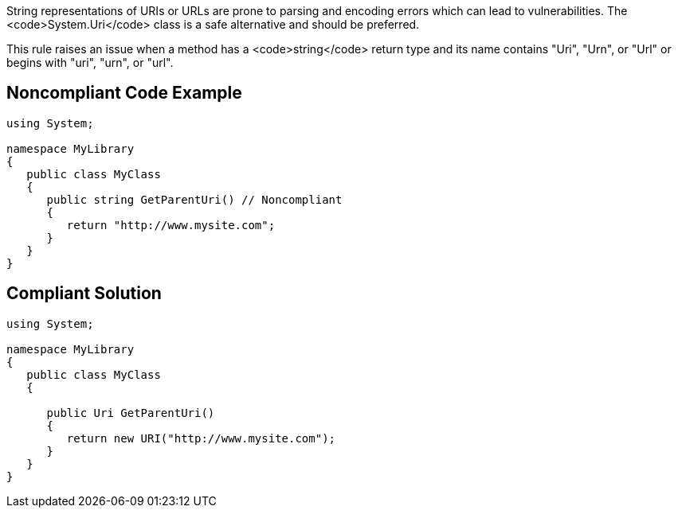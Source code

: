 String representations of URIs or URLs are prone to parsing and encoding errors which can lead to vulnerabilities. The <code>System.Uri</code> class is a safe alternative and should be preferred.

This rule raises an issue when a method has a <code>string</code> return type and its name contains "Uri", "Urn", or "Url" or begins with  "uri", "urn", or "url".


== Noncompliant Code Example

----
using System;

namespace MyLibrary
{
   public class MyClass
   {
      public string GetParentUri() // Noncompliant
      {
         return "http://www.mysite.com";
      }
   }
}
----


== Compliant Solution

----
using System;

namespace MyLibrary
{
   public class MyClass
   {

      public Uri GetParentUri() 
      {
         return new URI("http://www.mysite.com");
      }
   }
}
----


